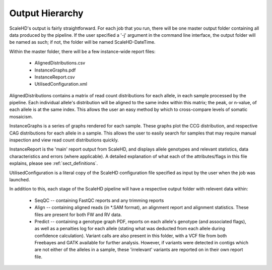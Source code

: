 .. _sect_outputhierarchy:

Output Hierarchy
================================

ScaleHD's output is fairly straightforward. For each job that you run, there will be one master output folder containing all data produced by the pipeline. If the user specified a '-j' argument in the command line interface, the output folder will be named as such; if not, the folder will be named ScaleHD-DateTime.

Within the master folder, there will be a few instance-wide report files:

 * AlignedDistributions.csv
 * InstanceGraphs.pdf
 * InstanceReport.csv
 * UtilisedConfiguration.xml

AlignedDistributions contains a matrix of read count distributions for each allele, in each sample processed by the pipeline. Each individual allele's distribution will be aligned to the same index within this matrix; the peak, or n-value, of each allele is at the same index. This allows the user an easy method by which to cross-compare levels of somatic mosaicism.

InstanceGraphs is a series of graphs rendered for each sample. These graphs plot the CCG distribution, and respective CAG distributions for each allele in a sample. This allows the user to easily search for samples that may require manual inspection and view read count distributions quickly.

InstanceReport is the 'main' report output from ScaleHD, and displays allele genotypes and relevant statistics, data characteristics and errors (where applicable). A detailed explanation of what each of the attributes/flags in this file explains, please see :ref:`sect_definitions`.

UtilisedConfiguration is a literal copy of the ScaleHD configuration file specified as input by the user when the job was launched.

In addition to this, each stage of the ScaleHD pipeline will have a respective output folder with relevent data within:

 * SeqQC -- containing FastQC reports and any trimming reports
 * Align -- containing aligned reads (in *.SAM format), an alignment report and alignment statistics. These files are present for both FW and RV data.
 * Predict -- containing a genotype graph PDF, reports on each allele's genotype (and associated flags), as well as a penalties log for each allele (stating what was deducted from each allele during confidence calculation). Variant calls are also present in this folder, with a VCF file from both Freebayes and GATK available for further analysis. However, if variants were detected in contigs which are not either of the alleles in a sample, these 'irrelevant' variants are reported on in their own report file.